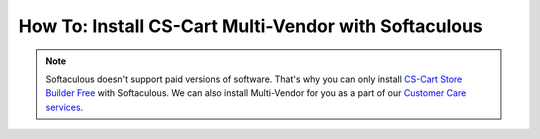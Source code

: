 *****************************************************
How To: Install CS-Cart Multi-Vendor with Softaculous
*****************************************************
.. note::

        Softaculous doesn't support paid versions of software. That's why you can only install `CS-Cart Store Builder Free <https://www.cs-cart.com/store-builder.html>`_ with Softaculous. We can also install Multi-Vendor for you as a part of our `Customer Care services <https://www.cs-cart.com/support-service.html>`_.
